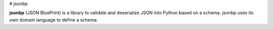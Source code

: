 
# jsonbp

**jsonbp** (JSON BluePrint) is a library to validate and deserialize JSON into Python based on a schema.  
jsonbp uses its own  domain language to define a schema.
